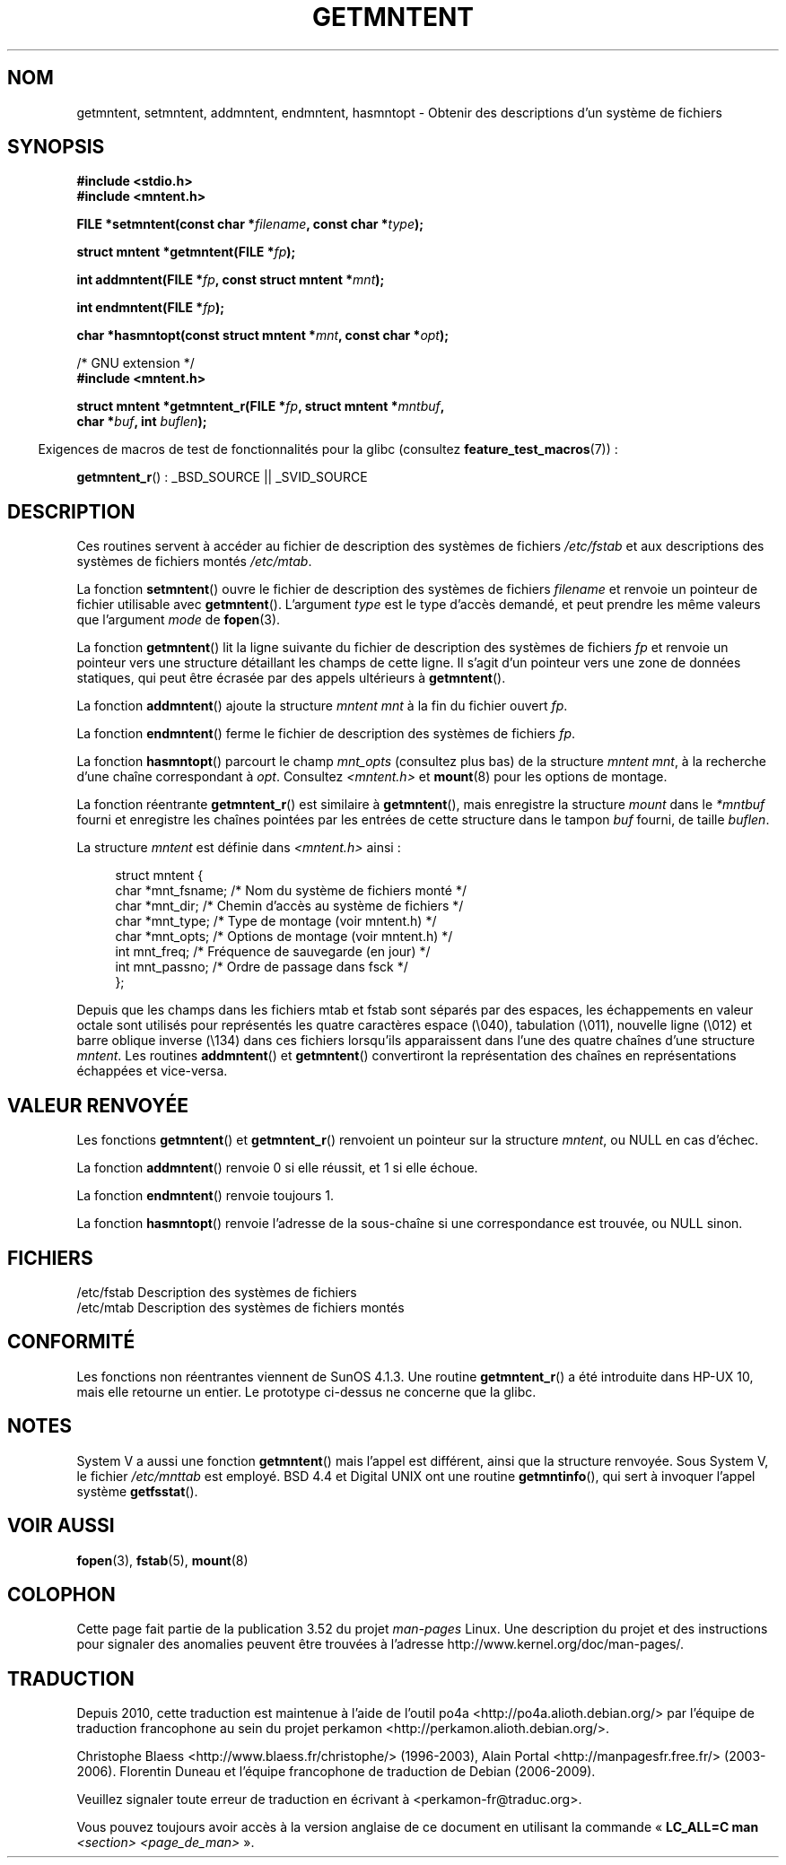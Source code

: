 .\" Copyright 1993 David Metcalfe (david@prism.demon.co.uk)
.\"
.\" %%%LICENSE_START(VERBATIM)
.\" Permission is granted to make and distribute verbatim copies of this
.\" manual provided the copyright notice and this permission notice are
.\" preserved on all copies.
.\"
.\" Permission is granted to copy and distribute modified versions of this
.\" manual under the conditions for verbatim copying, provided that the
.\" entire resulting derived work is distributed under the terms of a
.\" permission notice identical to this one.
.\"
.\" Since the Linux kernel and libraries are constantly changing, this
.\" manual page may be incorrect or out-of-date.  The author(s) assume no
.\" responsibility for errors or omissions, or for damages resulting from
.\" the use of the information contained herein.  The author(s) may not
.\" have taken the same level of care in the production of this manual,
.\" which is licensed free of charge, as they might when working
.\" professionally.
.\"
.\" Formatted or processed versions of this manual, if unaccompanied by
.\" the source, must acknowledge the copyright and authors of this work.
.\" %%%LICENSE_END
.\"
.\" References consulted:
.\"     Linux libc source code
.\"     Lewine's _POSIX Programmer's Guide_ (O'Reilly & Associates, 1991)
.\"     386BSD man pages
.\" Modified Sat Jul 24 21:46:57 1993 by Rik Faith (faith@cs.unc.edu)
.\" Modified 961109, 031115, aeb
.\"
.\"*******************************************************************
.\"
.\" This file was generated with po4a. Translate the source file.
.\"
.\"*******************************************************************
.TH GETMNTENT 3 "15 septembre 2009" "" "Manuel du programmeur Linux"
.SH NOM
getmntent, setmntent, addmntent, endmntent, hasmntopt \- Obtenir des
descriptions d'un système de fichiers
.SH SYNOPSIS
.nf
\fB#include <stdio.h>\fP
\fB#include <mntent.h>\fP
.sp
\fBFILE *setmntent(const char *\fP\fIfilename\fP\fB, const char *\fP\fItype\fP\fB);\fP
.sp
\fBstruct mntent *getmntent(FILE *\fP\fIfp\fP\fB);\fP
.sp
\fBint addmntent(FILE *\fP\fIfp\fP\fB, const struct mntent *\fP\fImnt\fP\fB);\fP
.sp
\fBint endmntent(FILE *\fP\fIfp\fP\fB);\fP
.sp
\fBchar *hasmntopt(const struct mntent *\fP\fImnt\fP\fB, const char *\fP\fIopt\fP\fB);\fP
.sp
/* GNU extension */
\fB#include <mntent.h>\fP
.sp
\fBstruct mntent *getmntent_r(FILE *\fP\fIfp\fP\fB, struct mntent *\fP\fImntbuf\fP\fB,\fP
\fB                           char *\fP\fIbuf\fP\fB, int \fP\fIbuflen\fP\fB);\fP
.fi
.sp
.in -4n
Exigences de macros de test de fonctionnalités pour la glibc (consultez
\fBfeature_test_macros\fP(7))\ :
.in
.sp
\fBgetmntent_r\fP()\ : _BSD_SOURCE || _SVID_SOURCE
.SH DESCRIPTION
Ces routines servent à accéder au fichier de description des systèmes de
fichiers \fI/etc/fstab\fP et aux descriptions des systèmes de fichiers montés
\fI/etc/mtab\fP.
.PP
La fonction \fBsetmntent\fP() ouvre le fichier de description des systèmes de
fichiers \fIfilename\fP et renvoie un pointeur de fichier utilisable avec
\fBgetmntent\fP(). L'argument \fItype\fP est le type d'accès demandé, et peut
prendre les même valeurs que l'argument \fImode\fP de \fBfopen\fP(3).
.PP
La fonction \fBgetmntent\fP() lit la ligne suivante du fichier de description
des systèmes de fichiers \fIfp\fP et renvoie un pointeur vers une structure
détaillant les champs de cette ligne. Il s'agit d'un pointeur vers une zone
de données statiques, qui peut être écrasée par des appels ultérieurs à
\fBgetmntent\fP().
.PP
La fonction \fBaddmntent\fP() ajoute la structure \fImntent\fP \fImnt\fP à la fin du
fichier ouvert \fIfp\fP.
.PP
La fonction \fBendmntent\fP() ferme le fichier de description des systèmes de
fichiers \fIfp\fP.
.PP
La fonction \fBhasmntopt\fP() parcourt le champ \fImnt_opts\fP (consultez plus
bas) de la structure \fImntent\fP \fImnt\fP, à la recherche d'une chaîne
correspondant à \fIopt\fP. Consultez \fI<mntent.h>\fP et \fBmount\fP(8) pour
les options de montage.
.PP
La fonction réentrante \fBgetmntent_r\fP() est similaire à \fBgetmntent\fP(), mais
enregistre la structure \fImount\fP dans le \fI*mntbuf\fP fourni et enregistre les
chaînes pointées par les entrées de cette structure dans le tampon \fIbuf\fP
fourni, de taille \fIbuflen\fP.
.PP
La structure \fImntent\fP est définie dans \fI<mntent.h>\fP ainsi\ :
.sp
.in +4n
.nf
struct mntent {
    char *mnt_fsname;   /* Nom du système de fichiers monté */
    char *mnt_dir;      /* Chemin d'accès au système de fichiers */
    char *mnt_type;     /* Type de montage (voir mntent.h) */
    char *mnt_opts;     /* Options de montage (voir mntent.h) */
    int   mnt_freq;     /* Fréquence de sauvegarde (en jour) */
    int   mnt_passno;   /* Ordre de passage dans fsck */
};
.fi
.in

Depuis que les champs dans les fichiers mtab et fstab sont séparés par des
espaces, les échappements en valeur octale sont utilisés pour représentés
les quatre caractères espace (\e040), tabulation (\e011), nouvelle ligne
(\e012) et barre oblique inverse (\e134) dans ces fichiers lorsqu'ils
apparaissent dans l'une des quatre chaînes d'une structure \fImntent\fP. Les
routines \fBaddmntent\fP() et \fBgetmntent\fP() convertiront la représentation des
chaînes en représentations échappées et vice\-versa.
.SH "VALEUR RENVOYÉE"
Les fonctions \fBgetmntent\fP() et \fBgetmntent_r\fP() renvoient un pointeur sur
la structure \fImntent\fP, ou NULL en cas d'échec.
.PP
La fonction \fBaddmntent\fP() renvoie 0 si elle réussit, et 1 si elle échoue.
.PP
La fonction \fBendmntent\fP() renvoie toujours 1.
.PP
La fonction \fBhasmntopt\fP() renvoie l'adresse de la sous\-chaîne si une
correspondance est trouvée, ou NULL sinon.
.SH FICHIERS
.nf
/etc/fstab      Description des systèmes de fichiers
/etc/mtab       Description des systèmes de fichiers montés
.fi
.SH CONFORMITÉ
Les fonctions non réentrantes viennent de SunOS\ 4.1.3. Une routine
\fBgetmntent_r\fP() a été introduite dans HP\-UX\ 10, mais elle retourne un
entier. Le prototype ci\-dessus ne concerne que la glibc.
.SH NOTES
System\ V a aussi une fonction \fBgetmntent\fP() mais l'appel est différent,
ainsi que la structure renvoyée. Sous System\ V, le fichier \fI/etc/mnttab\fP
est employé. BSD\ 4.4 et Digital UNIX ont une routine \fBgetmntinfo\fP(), qui
sert à invoquer l'appel système \fBgetfsstat\fP().
.SH "VOIR AUSSI"
\fBfopen\fP(3), \fBfstab\fP(5), \fBmount\fP(8)
.SH COLOPHON
Cette page fait partie de la publication 3.52 du projet \fIman\-pages\fP
Linux. Une description du projet et des instructions pour signaler des
anomalies peuvent être trouvées à l'adresse
\%http://www.kernel.org/doc/man\-pages/.
.SH TRADUCTION
Depuis 2010, cette traduction est maintenue à l'aide de l'outil
po4a <http://po4a.alioth.debian.org/> par l'équipe de
traduction francophone au sein du projet perkamon
<http://perkamon.alioth.debian.org/>.
.PP
Christophe Blaess <http://www.blaess.fr/christophe/> (1996-2003),
Alain Portal <http://manpagesfr.free.fr/> (2003-2006).
Florentin Duneau et l'équipe francophone de traduction de Debian\ (2006-2009).
.PP
Veuillez signaler toute erreur de traduction en écrivant à
<perkamon\-fr@traduc.org>.
.PP
Vous pouvez toujours avoir accès à la version anglaise de ce document en
utilisant la commande
«\ \fBLC_ALL=C\ man\fR \fI<section>\fR\ \fI<page_de_man>\fR\ ».
